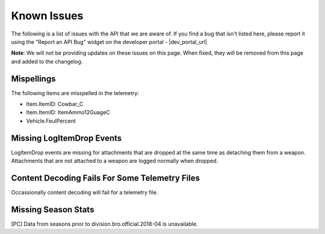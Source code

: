 .. _known-issues:

Known Issues
============
The following is a list of issues with the API that we are aware of. If you find a bug that isn't listed here, please report it using the "Report an API Bug" widget on the developer portal - |dev_portal_url|

**Note**: We will not be providing updates on these issues on this page. When fixed, they will be removed from this page and added to the changelog.

Mispellings
-----------
The following items are misspelled in the telemetry:

- Item.ItemID: Cowbar_C
- Item.ItemID: ItemAmmo12GuageC
- Vehicle.FeulPercent



Missing LogItemDrop Events
--------------------------
LogItemDrop events are missing for attachments that are dropped at the same time as detaching them from a weapon. Attachments that are not attached to a weapon are logged normally when dropped.



Content Decoding Fails For Some Telemetry Files
-----------------------------------------------
Occassionally content decoding will fail for a telemetry file.



Missing Season Stats
---------------------
[PC] Data from seasons prior to division.bro.official.2018-04 is unavailable.

